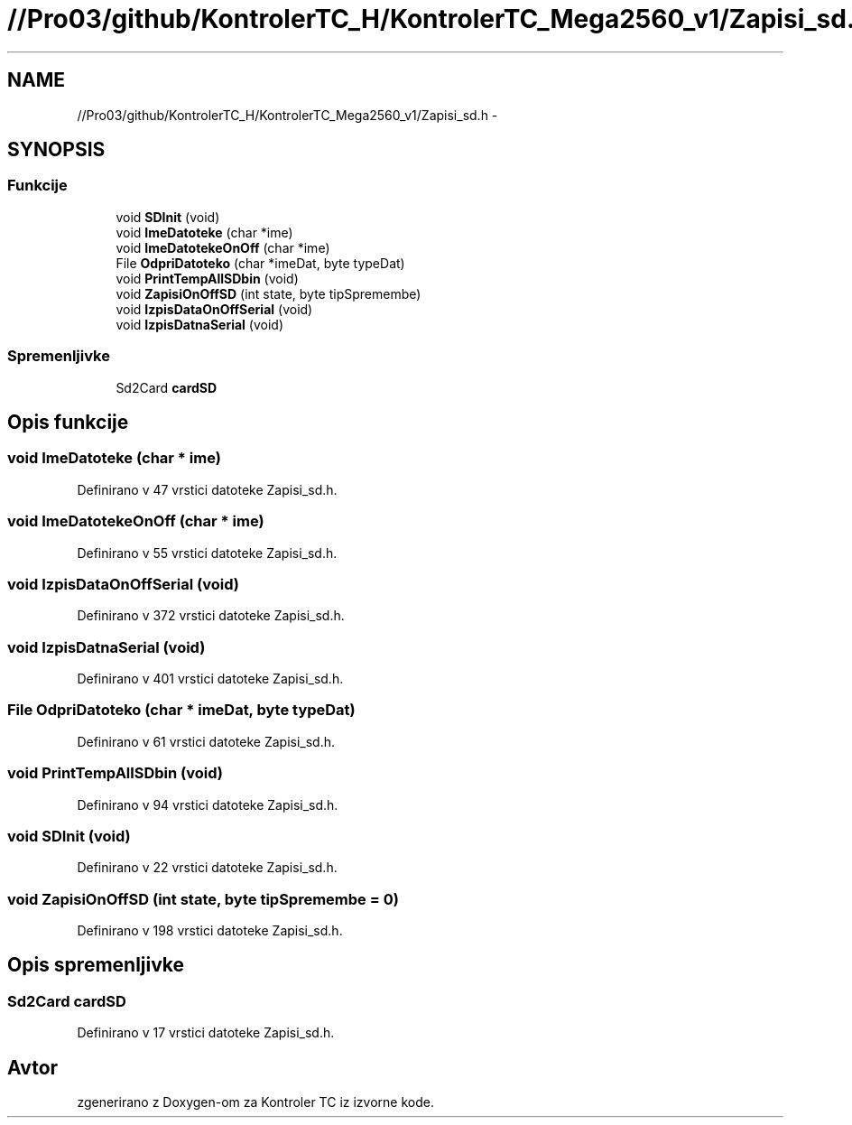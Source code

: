 .TH "//Pro03/github/KontrolerTC_H/KontrolerTC_Mega2560_v1/Zapisi_sd.h" 3 "Sat Apr 11 2015" "Kontroler TC" \" -*- nroff -*-
.ad l
.nh
.SH NAME
//Pro03/github/KontrolerTC_H/KontrolerTC_Mega2560_v1/Zapisi_sd.h \- 
.SH SYNOPSIS
.br
.PP
.SS "Funkcije"

.in +1c
.ti -1c
.RI "void \fBSDInit\fP (void)"
.br
.ti -1c
.RI "void \fBImeDatoteke\fP (char *ime)"
.br
.ti -1c
.RI "void \fBImeDatotekeOnOff\fP (char *ime)"
.br
.ti -1c
.RI "File \fBOdpriDatoteko\fP (char *imeDat, byte typeDat)"
.br
.ti -1c
.RI "void \fBPrintTempAllSDbin\fP (void)"
.br
.ti -1c
.RI "void \fBZapisiOnOffSD\fP (int state, byte tipSpremembe)"
.br
.ti -1c
.RI "void \fBIzpisDataOnOffSerial\fP (void)"
.br
.ti -1c
.RI "void \fBIzpisDatnaSerial\fP (void)"
.br
.in -1c
.SS "Spremenljivke"

.in +1c
.ti -1c
.RI "Sd2Card \fBcardSD\fP"
.br
.in -1c
.SH "Opis funkcije"
.PP 
.SS "void ImeDatoteke (char * ime)"

.PP
Definirano v 47 vrstici datoteke Zapisi_sd\&.h\&.
.SS "void ImeDatotekeOnOff (char * ime)"

.PP
Definirano v 55 vrstici datoteke Zapisi_sd\&.h\&.
.SS "void IzpisDataOnOffSerial (void)"

.PP
Definirano v 372 vrstici datoteke Zapisi_sd\&.h\&.
.SS "void IzpisDatnaSerial (void)"

.PP
Definirano v 401 vrstici datoteke Zapisi_sd\&.h\&.
.SS "File OdpriDatoteko (char * imeDat, byte typeDat)"

.PP
Definirano v 61 vrstici datoteke Zapisi_sd\&.h\&.
.SS "void PrintTempAllSDbin (void)"

.PP
Definirano v 94 vrstici datoteke Zapisi_sd\&.h\&.
.SS "void SDInit (void)"

.PP
Definirano v 22 vrstici datoteke Zapisi_sd\&.h\&.
.SS "void ZapisiOnOffSD (int state, byte tipSpremembe = \fC0\fP)"

.PP
Definirano v 198 vrstici datoteke Zapisi_sd\&.h\&.
.SH "Opis spremenljivke"
.PP 
.SS "Sd2Card cardSD"

.PP
Definirano v 17 vrstici datoteke Zapisi_sd\&.h\&.
.SH "Avtor"
.PP 
zgenerirano z Doxygen-om za Kontroler TC iz izvorne kode\&.

